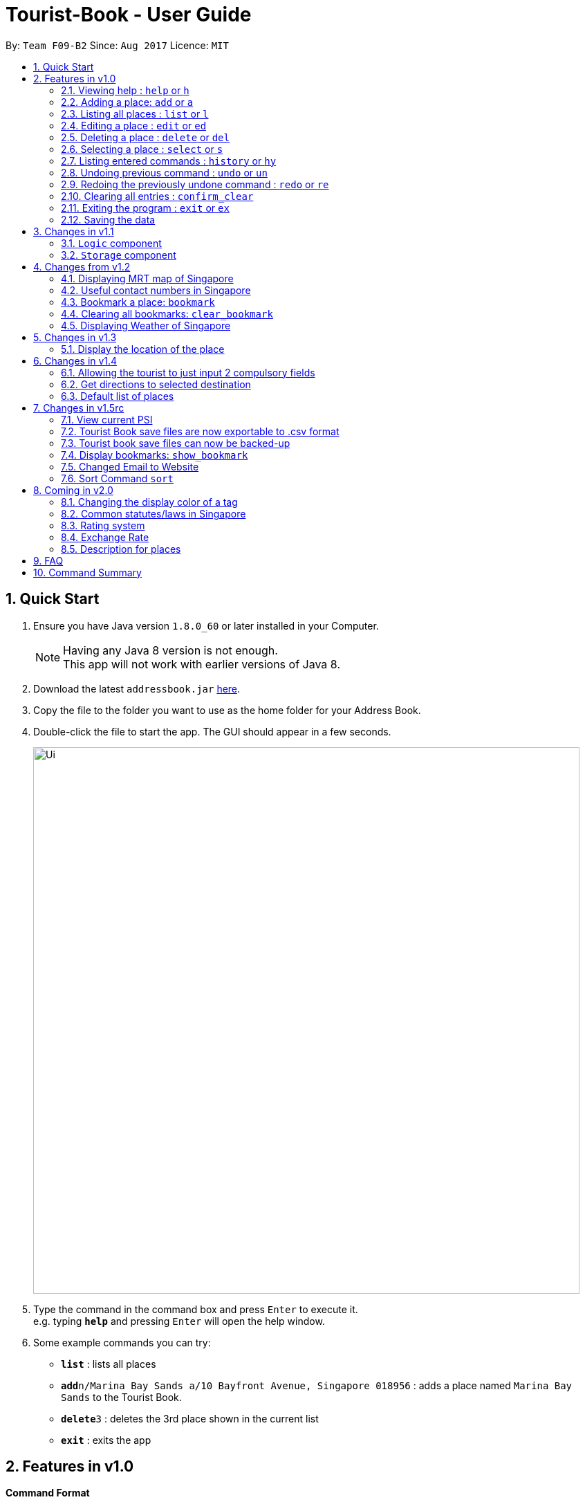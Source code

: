= Tourist-Book - User Guide
:toc:
:toc-title:
:toc-placement: preamble
:sectnums:
:imagesDir: images
:stylesDir: stylesheets
:experimental:
ifdef::env-github[]
:tip-caption: :bulb:
:note-caption: :information_source:
endif::[]
:repoURL: https://github.com/CS2103AUG2017-F09-B2/main

By: `Team F09-B2`      Since: `Aug 2017`      Licence: `MIT`

== Quick Start

.  Ensure you have Java version `1.8.0_60` or later installed in your Computer.
+
[NOTE]
Having any Java 8 version is not enough. +
This app will not work with earlier versions of Java 8.
+
.  Download the latest `addressbook.jar` link:{repoURL}/releases[here].
.  Copy the file to the folder you want to use as the home folder for your Address Book.
.  Double-click the file to start the app. The GUI should appear in a few seconds.
+
image::Ui.png[width="790"]
+
.  Type the command in the command box and press kbd:[Enter] to execute it. +
e.g. typing *`help`* and pressing kbd:[Enter] will open the help window.
.  Some example commands you can try:

* *`list`* : lists all places
* **`add`**`n/Marina Bay Sands a/10 Bayfront Avenue, Singapore 018956` : adds a place named `Marina Bay Sands` to the Tourist Book.
* **`delete`**`3` : deletes the 3rd place shown in the current list
* *`exit`* : exits the app


== Features in v1.0

====
*Command Format*

* Words in `UPPER_CASE` are the parameters to be supplied by the user e.g. in `add n/NAME`, `NAME` is a parameter which can be used as `add n/Marina Bay Sands`.
* Items in square brackets are optional e.g `n/NAME [t/TAG]` can be used as `n/Marina Bay Sands t/attractions` or as `n/Marina Bay Sands`.
* Items with `…`​ after them can be used multiple times including zero times e.g. `[t/TAG]...` can be used as `{nbsp}` (i.e. 0 times), `t/attractions`, `t/onestar t/twostars` etc.
* Parameters can be in any order e.g. if the command specifies `n/NAME a/ADDRESS`, `a/ADDRESS n/NAME` is also acceptable.
====

=== Viewing help : `help` or `h`

Format: `help` or `h`

=== Adding a place: `add` or `a`

Adds a place to the Tourist Book +
Format: `add n/NAME [ph/PHONE] [w/WEBSITE] [a/ADDRESS] p/POSTALCODE [t/TAG]...`

or

Format: `a n/NAME p/POSTALCODE [t/TAG]...`

[TIP]
A place can have any number of tags (including 0)

[TIP]
A place can have null for Address, Website, Tag and Phone fields.

[TIP]
It is compulsory for a place to have the Name and Postalcode only.

Examples:

* `add n/Marina Bay Sands a/10 Bayfront Avenue p/018956`
* `a n/Marina Bay Sands a/10 Bayfront Avenue p/018956 t/attractions`

=== Listing all places : `list` or `l`

Shows a list of all places in the Tourist Book. +
Format: `list` or `l`

=== Editing a place : `edit` or `ed`

Edits an existing place in the address book. +
Format: `edit INDEX [n/NAME] [a/ADDRESS] [p/POSTALCODE] [t/TAG]...`

or

Format: `ed INDEX [n/NAME] [a/ADDRESS] [p/POSTALCODE] [t/TAG]...`

****
* Edits the place at the specified `INDEX`. The index refers to the index number shown in the last place listing. The index *must be a positive integer* 1, 2, 3, ...
* At least one of the optional fields must be provided.
* Existing values will be updated to the input values.
* When editing tags, the existing tags of the place will be removed i.e adding of tags is not cumulative.
* You can remove all the place's tags by typing `t/` without specifying any tags after it.
****

Examples:

* `edit 1 a/20 Bayfront Avenue p/000001 t/bookmarks` +
Edits the address and tag of the 1st place to be `20 Bayfront Avenue` and `bookmarks` respectively.
* `ed 2 n/Singapore Zoo t/` +
Edits the name of the 2nd place to be `Singapore Zoo` and clears all existing tags.
//tag::find[]
=== Locating places by name or tag: `find` or  `fd`

Finds places whose names or tags contain any of the given keywords. +
Format: `find [PREFIX]KEYWORD [MORE_KEYWORDS]` or  `fd [PREFIX]KEYWORD [MORE_KEYWORDS]`

****
* The search is case insensitive. e.g `zoo` will match `Zoo`
* The prefix will determine which field you are searching for. +
`n/` is the prefix for name, while `t/` is the prefix for tag.
* The order of the keywords does not matter. e.g. `Singapore Zoo` will match `Zoo Singapore`
* Only the name or tag is searched.
* Only one field can be searched at a time, i.e. you cannot search both tag and name at the same time.
* Only full words will be matched e.g. `Singa` will not match `Singapore`
* Places matching at least one keyword will be returned (i.e. `OR` search). e.g. `Singapore Gardens` will return `Singapore Zoo`, `Singapore Botanical Gardens`
****

Examples:

* `find n/Singapore` +
Returns `Singapore Zoo` and `Singapore Flyer`
* `fd n/Singapore Sands Botanic` +
Returns any place having names `Singapore`, `Sands`, or `Botanic`
* `find t/attractions` +
Returns a list of places tagged as `attractions`
* `fd t/onestar` +
Returns a list of places tagged as `onestar`
//end::find[]

=== Deleting a place : `delete` or `del`

Deletes the specified place from the Tourist Book. +
Format: `delete INDEX` or `del INDEX`

****
* Deletes the place at the specified `INDEX`.
* The index refers to the index number shown in the most recent listing.
* The index *must be a positive integer* 1, 2, 3, ...
****

Examples:

* `list` +
`delete 2` +
Deletes the 2nd place in the address book.
* `find n/Bay` +
`del 1` +
Deletes the 1st place in the results of the `find` command.

=== Selecting a place : `select` or `s`

Selects the place identified by the index number used in the last place listing. +
Format: `select INDEX` or `s INDEX`

****
* Selects the place and loads the Google search page the place at the specified `INDEX`.
* The index refers to the index number shown in the most recent listing.
* The index *must be a positive integer* `1, 2, 3, ...`
****

Examples:

* `list` +
`select 2` +
Selects the 2nd place in the address book.
* `find n/Bay` +
`select 1` +
Selects the 1st place in the results of the `find` command.

=== Listing entered commands : `history` or `hy`

Lists all the commands that you have entered in reverse chronological order. +
Format: `history` or `hy`

[NOTE]
====
Pressing the kbd:[&uarr;] and kbd:[&darr;] arrows will display the previous and next input respectively in the command box.
====

// tag::undoredo[]
=== Undoing previous command : `undo` or `un`

Restores the Tourist Book to the state before the previous _undoable_ command was executed. +
Format: `undo` or `un`

[NOTE]
====
Undoable commands: those commands that modify the Tourist Book's content (`add`, `delete`, `edit` and `clear`).
====

Examples:

* `delete 1` +
`list` +
`undo` (reverses the `delete 1` command) +

* `select 1` +
`list` +
`undo` +
The `undo` command fails as there are no undoable commands executed previously.

* `delete 1` +
`clear` +
`undo` (reverses the `clear` command) +
`undo` (reverses the `delete 1` command) +

=== Redoing the previously undone command : `redo` or `re`

Reverses the most recent `undo` command. +
Format: `redo` or `re`

Examples:

* `delete 1` +
`undo` (reverses the `delete 1` command) +
`redo` (reapplies the `delete 1` command) +

* `delete 1` +
`redo` +
The `redo` command fails as there are no `undo` commands executed previously.

* `delete 1` +
`clear` +
`undo` (reverses the `clear` command) +
`undo` (reverses the `delete 1` command) +
`redo` (reapplies the `delete 1` command) +
`redo` (reapplies the `clear` command) +
// end::undoredo[]

=== Clearing all entries : `confirm_clear`

Clears all entries from the Tourist Book. +
Format: `confirm_clear`

=== Exiting the program : `exit` or `ex`

Exits the program. +
Format: `exit` or `ex`

=== Saving the data

Tourist Book data are saved in the hard disk automatically after any command that changes the data. +
There is no need to save manually.

== Changes in v1.1

// tag::aung1.1[]
=== `Logic` component
Added a shorthand equivalent alias for each of the individual commands. For example, besides typing `add`, the user can also type `a` to remove all places in the list.
// end::aung1.1[]

//tag::storage[]
=== `Storage` component
Added a backup method in AddressBookStorage.
//end::storage[]

== Changes from v1.2

=== Displaying MRT map of Singapore

// tag::mrtmap[]
Display MRT map of Singapore by clicking on `MRT Map` -> `MRT Map` +

or

Display MRT map of Singapore by using the CLI. +
Format: `mrt`

or

Using the shortcut key `F3`
// end::mrtmap[]

//tag::usefulContacts[]
=== Useful contact numbers in Singapore

Display a list of useful contact numbers by clicking on `Help -> Useful Contacts` +
or
Display a list of useful contact numbers by using the CLI. +
Format: `emergency` or `sos` +

or

Using the shortcut key.
Format: `F2`
//end::usefulContacts[]

// tag::bookmark[]
=== Bookmark a place: `bookmark`

Adds a bookmark tag to the specified place from the address book. +
Format: `bookmark INDEX`

****
* Bookmarks the place at the specified `INDEX`.
* The index refers to the index number shown in the most recent listing.
* The index *must be a positive integer* 1, 2, 3, ...
****

Examples:

* `list` +
`bookmark 1` +
Bookmarks the first place in the address book.

* `find n/attractions` +
`bookmark 3` +
Bookmarks the 3rd place in the results of the `find` command.
// end::bookmark[]

// tag::clearBookmark[]
=== Clearing all bookmarks: `clear_bookmark`

Clears all bookmarks from the address book. +
Format: `clear_bookmark`
// end::clearBookmark[]

// tag::weather[]
=== Displaying Weather of Singapore

*Display Weather of Singapore by typing in Command Line `weather`
Format: `weather`
// end::weather[]

== Changes in v1.3

// tag::goto[]
=== Display the location of the place

*Display the location of the place in Google Map by typing in Command 'goto' followed by the INDEX of the place
Format: `goto` + INDEX (must be positive)
Examples:
* `goto 1`
// end::goto[]

== Changes in v1.4

=== Allowing the tourist to just input 2 compulsory fields
// tag::aung1.4[]
Tourist can opt to leave Address, Email and Phone field empty when adding in new attraction.

* For Example:
*  Instead of: `add n/Marina Bay Sands ph/698837 /https://www.marinabay.com.sg a/10 Bayfront Avenue p/018956`
* User to can key in: `add n/Marina Bay Sands p/018956`

If the user left as blank the default values are as follow: +
- Phone: `000` +
- Address: `-` +
- Website `http://www.-.com`
// end::aung1.4[]

// tag::direction[]
=== Get directions to selected destination
Displays the directions from location A to selected destination. +
Format: `dir [INDEX_FROM] [INDEX_TO]`

****
* Displays the location from `INDEX_FROM` to `INDEX_TO`. The index refers to the index number shown in the last place listing.
* Both fields must be provided.
* The index *must be a positive integer* >= 1 and within the range of the list shown
****

Examples:

* `dir 1 2` +
Returns the directions from the location at index 1 to index 2 of the places listing.
* `dir 4 1` +
Returns the directions from the location at index 4 to index 1 of the places listing.
// end::direction[]

//tag::defaultlist[]
=== Default list of places
Populated a default list of places for the user with 38 places.
//end::defaultlist[]

== Changes in v1.5rc

=== View current PSI
// tag::aung1.5[]
Displays the current PSI levels in Singapore. +
Format: `psi`
// end::aung1.5[]

//tag::export[]
=== Tourist Book save files are now exportable to .csv format
Export your data to .csv file format for printing purposes. +
Format: `export`
//end::export[]

//tag::backup[]
=== Tourist book save files can now be backed-up
Backup a copy of your data to the same folder of the save file. +
Format: `backup`
+
[NOTE]
Running the command again if you already have a previous backup will overwrite the previous +
backup file!
//end::backup[]

// tag::showBookmark[]
=== Display bookmarks: `show_bookmark`
List all bookmarked places in Tourist Book +
Format: `show_bookmark`
// end::showBookmark[]

=== Changed Email to Website

The previous versions had Email attached to place details, we changed it to Website to better
align our product with the user needs.

=== Sort Command `sort`
//tag::sort[]
Sort command allows you to sort the places in alphabetical order.
Format: `sort`
//end::sort[]

== Coming in v2.0

=== Changing the display color of a tag
Changes the color of a selected tag to a colour of choice. +
Format: `color /t TAG` or `col t/TAG`

=== Common statutes/laws in Singapore
Display a list of common statutes/laws for quick reference.

=== Rating system
Add and edit a rating to a place in the Tourist Book. +
Format: `rate [INDEX] [RATING]`

=== Exchange Rate
Get the latest exchange rates of currencies in Singaore. +
Format: `[VALUE] [CURRENCY] to [DESIRED_CURRENCY]`

=== Description for places
Be able to view a short description of each place in the place list

== FAQ

*Q*: How do I transfer my data to another Computer? +
*A*: Install the app in the other computer and overwrite the empty data file it creates with the file that contains the data of your previous Tourist Book folder.

== Command Summary

* *Add* `add n/NAME [a/ADDRESS] p/POSTALCODE [t/TAG]...` +
e.g. `add n/Marina Bay Sands a/10 Bayfront Avenue p/018956`
or `a n/Marina Bay Sands a/10 Bayfront Avenue p/018956 t/attractions`
* *Bookmark* : `bookmark INDEX` +
e.g. `bookmark 2`
* *Show Bookmarks* : `show_bookmark`
* *Clear Bookmarks*: `clear_bookmark`
* *Clear* : `confirm_clear`
* *Delete* : `delete INDEX`  or `del INDEX` +
e.g. `delete 3`
* *Direction* : `dir` `INDEX` `INDEX` +
e.g `dir 1 3`
* *Edit* : `edit INDEX [n/NAME] [a/ADDRESS] [p/POSTALCODE] [t/TAG]...` +
e.g. `edit 2 a/20 Bayfront Avenue t/bookmarks` or ``ed 2 a/20 Bayfront Avenue`
* *Find* : `find [PREFIX]KEYWORD [MORE_KEYWORDS]` +
e.g. `find n/Bay Park`
* *Go to* : `goto` +
e.g. `goto 2`
* *List* : `list` or `l`
* *Help* : `help` or `h`
* *Weather* : `weather`
* *Select* : `select INDEX`  or `s` +
e.g.`select 2`
* *History* : `history` or `hy`
* *Undo* : `undo` or `un`
* *Redo* : `redo` or `re`
* *MRT Map* : `mrt`
* *PSI Value* : `psi`
* *Export* : `export`
* *Backup* : `backup`
* *Sort* : `sort`
* *Useful Contacts* : `emergency` or `sos`
